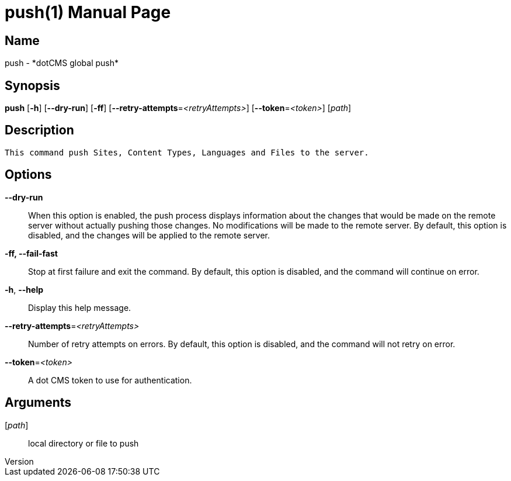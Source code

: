 // tag::picocli-generated-full-manpage[]
// tag::picocli-generated-man-section-header[]
:doctype: manpage
:revnumber: 
:manmanual: Push Manual
:mansource: 
:man-linkstyle: pass:[blue R < >]
= push(1)

// end::picocli-generated-man-section-header[]

// tag::picocli-generated-man-section-name[]
== Name

push - *dotCMS global push*

// end::picocli-generated-man-section-name[]

// tag::picocli-generated-man-section-synopsis[]
== Synopsis

*push* [*-h*] [*--dry-run*] [*-ff*] [*--retry-attempts*=_<retryAttempts>_]
     [*--token*=_<token>_] [_path_]

// end::picocli-generated-man-section-synopsis[]

// tag::picocli-generated-man-section-description[]
== Description

 This command push Sites, Content Types, Languages and Files to the server.


// end::picocli-generated-man-section-description[]

// tag::picocli-generated-man-section-options[]
== Options

*--dry-run*::
  When this option is enabled, the push process displays information about the changes that would be made on the remote server without actually pushing those changes. No modifications will be made to the remote server. By default, this option is disabled, and the changes will be applied to the remote server.

*-ff, --fail-fast*::
  Stop at first failure and exit the command. By default, this option is disabled, and the command will continue on error.

*-h*, *--help*::
  Display this help message.

*--retry-attempts*=_<retryAttempts>_::
  Number of retry attempts on errors. By default, this option is disabled, and the command will not retry on error.

*--token*=_<token>_::
  A dot CMS token to use for authentication. 

// end::picocli-generated-man-section-options[]

// tag::picocli-generated-man-section-arguments[]
== Arguments

[_path_]::
  local directory or file to push

// end::picocli-generated-man-section-arguments[]

// tag::picocli-generated-man-section-commands[]
// end::picocli-generated-man-section-commands[]

// tag::picocli-generated-man-section-exit-status[]
// end::picocli-generated-man-section-exit-status[]

// tag::picocli-generated-man-section-footer[]
// end::picocli-generated-man-section-footer[]

// end::picocli-generated-full-manpage[]

